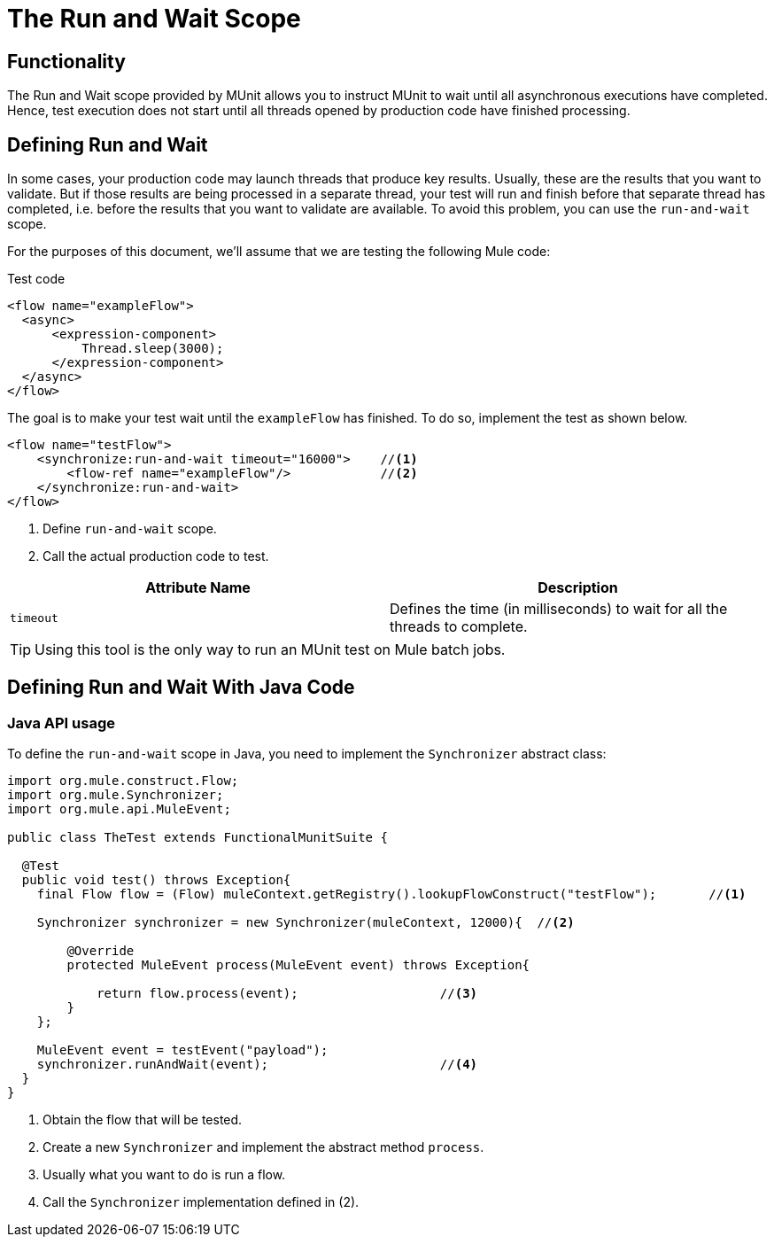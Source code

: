 = The Run and Wait Scope
:version-info: 3.7.0 and later
:keywords: munit, testing, unit testing

== Functionality

The Run and Wait scope provided by MUnit allows you to instruct MUnit to wait until all asynchronous executions have completed. Hence, test execution does not start until all threads opened by production code have finished processing.

== Defining Run and Wait

In some cases, your production code may launch threads that produce key results. Usually, these are the results that you want to validate. But if those results are being processed in a separate thread, your test will run and finish before that separate thread has completed, i.e. before the results that you want to validate are available. To avoid this problem, you can use the `run-and-wait` scope.

For the purposes of this document, we'll assume that we are testing the following Mule code:

[source, xml, linenums]
.Test code
----
<flow name="exampleFlow">
  <async>
      <expression-component>
          Thread.sleep(3000);
      </expression-component>
  </async>
</flow>
----

The goal is to make your test wait until the `exampleFlow` has finished. To do so, implement the test as shown below.

[source, xml, linenums]
----
<flow name="testFlow">
    <synchronize:run-and-wait timeout="16000">    //<1>
        <flow-ref name="exampleFlow"/>            //<2>
    </synchronize:run-and-wait>
</flow>
----
<1> Define `run-and-wait` scope.
<2> Call the actual production code to test.

[cols=","]
|===
|Attribute Name |Description

|`timeout`
|Defines the time (in milliseconds) to wait for all the threads to complete.

|===

TIP: Using this tool is the only way to run an MUnit test on Mule batch jobs.

== Defining Run and Wait With Java Code

[[java-api-usage]]
=== Java API usage

To define the `run-and-wait` scope in Java, you need to implement the `Synchronizer` abstract class:

[source,java,linenums]
----
import org.mule.construct.Flow;
import org.mule.Synchronizer;
import org.mule.api.MuleEvent;

public class TheTest extends FunctionalMunitSuite {

  @Test
  public void test() throws Exception{
    final Flow flow = (Flow) muleContext.getRegistry().lookupFlowConstruct("testFlow");       //<1>

    Synchronizer synchronizer = new Synchronizer(muleContext, 12000){  //<2>

        @Override
        protected MuleEvent process(MuleEvent event) throws Exception{

            return flow.process(event);                   //<3>
        }
    };

    MuleEvent event = testEvent("payload");
    synchronizer.runAndWait(event);                       //<4>
  }
}
----
<1> Obtain the flow that will be tested.
<2> Create a new `Synchronizer` and implement the abstract method `process`.
<3> Usually what you want to do is run a flow.
<4> Call the `Synchronizer` implementation defined in (2).
